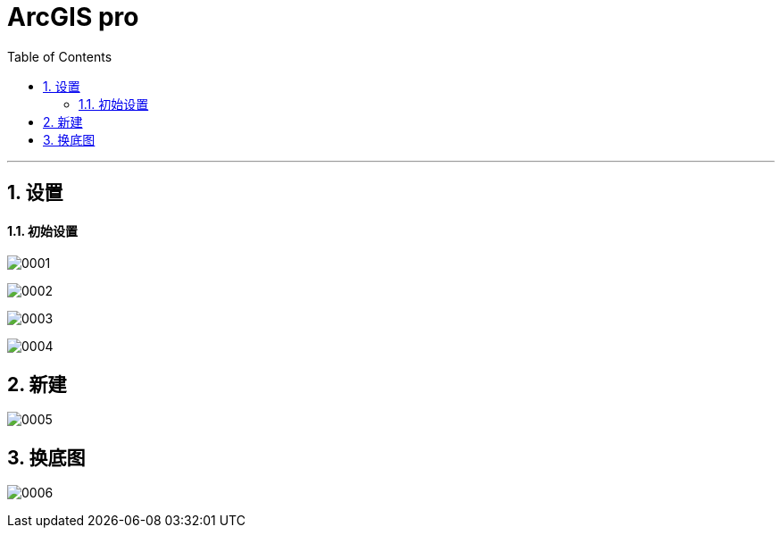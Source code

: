 
= ArcGIS pro
:toc: left
:toclevels: 3
:sectnums:
:stylesheet: myAdocCss.css

'''

== 设置

==== 初始设置

image:/img/0001.png[,]

image:/img/0002.png[,]

image:/img/0003.png[,]

image:/img/0004.png[,]

== 新建

image:/img/0005.png[,]


== 换底图

image:/img/0006.png[,]





